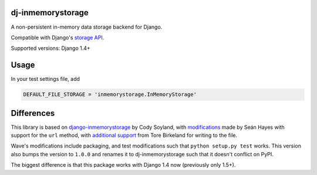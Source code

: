 ======================
dj-inmemorystorage
======================

A non-persistent in-memory data storage backend for Django.

Compatible with Django's `storage API <https://docs.djangoproject.com/en/dev/ref/files/storage/>`_.

Supported versions: Django 1.4+

=====
Usage
=====

In your test settings file, add

.. code:: python

    DEFAULT_FILE_STORAGE = 'inmemorystorage.InMemoryStorage'

===========
Differences
===========

This library is based on `django-inmemorystorage <https://github.com/codysoyland/django-inmemorystorage>`_ by Cody Soyland,
with `modifications <https://github.com/SeanHayes/django-inmemorystorage>`_ made by Seán Hayes with support for the ``url`` method,
with `additional support <https://github.com/Vostopia/django-inmemorystorage>`_ from Tore Birkeland for writing to the file.

Wave's modifications include packaging, and test modifications such that ``python setup.py test`` works. This version
also bumps the version to ``1.0.0`` and renames it to dj-inmemorystorage such that it doesn't conflict on PyPI.

The biggest difference is that this package works with Django 1.4 now (previously only 1.5+).
